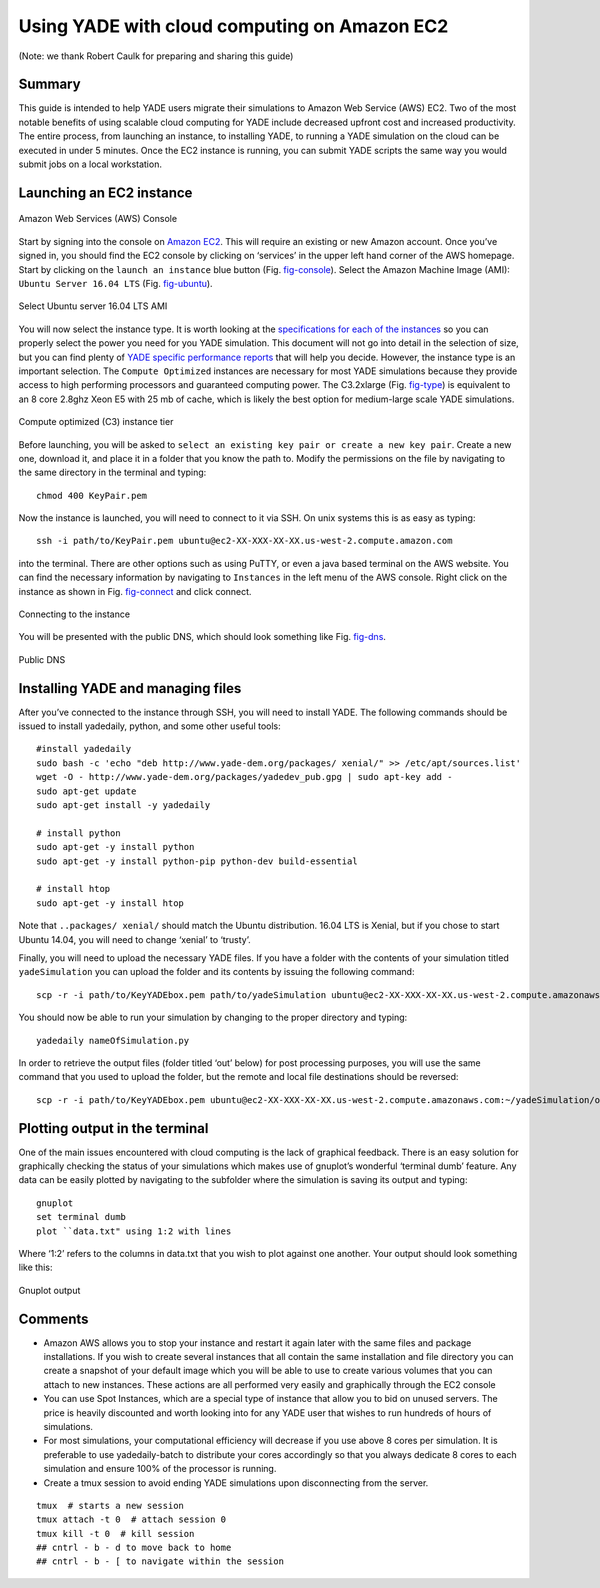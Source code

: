 .. _CloudComputing:

=============================================
Using YADE with cloud computing on Amazon EC2
=============================================

(Note: we thank Robert Caulk for preparing and sharing this guide)

Summary
=======

This guide is intended to help YADE users migrate their simulations to
Amazon Web Service (AWS) EC2. Two of the most notable benefits of using
scalable cloud computing for YADE include decreased upfront cost and
increased productivity. The entire process, from launching an instance,
to installing YADE, to running a YADE simulation on the cloud can be
executed in under 5 minutes. Once the EC2 instance is running, you can
submit YADE scripts the same way you would submit jobs on a local
workstation.

Launching an EC2 instance
=========================

.. _fig-console:
.. figure:: fig/launchinstance.*
	:scale: 60 %
	:align: center

	Amazon Web Services (AWS) Console


Start by signing into the console on `Amazon
EC2 <https://aws.amazon.com/?nc2=h_lgl>`__. This will require an
existing or new Amazon account. Once you’ve signed in, you should find
the EC2 console by clicking on ‘services’ in the upper left hand corner
of the AWS homepage. Start by clicking on the ``launch an instance``
blue button (Fig. `fig-console`_). Select the Amazon
Machine Image (AMI): ``Ubuntu Server 16.04 LTS`` (Fig.
`fig-ubuntu`_).

.. _fig-ubuntu:
.. figure:: fig/ubunut.*
	:scale: 60 %
	:align: center

	Select Ubuntu server 16.04 LTS AMI

You will now select the instance type. It is worth looking at the
`specifications for each of the
instances <https://aws.amazon.com/ec2/instance-types/>`__ so you can
properly select the power you need for you YADE simulation. This
document will not go into detail in the selection of size, but you can
find plenty of `YADE specific performance
reports <https://yade-dem.org/publi/1stWorkshop/booklet.pdf>`__ that
will help you decide. However, the instance type is an important
selection. The ``Compute Optimized`` instances are necessary for most
YADE simulations because they provide access to high performing
processors and guaranteed computing power. The C3.2xlarge (Fig.
`fig-type`_) is equivalent to an 8 core 2.8ghz Xeon E5
with 25 mb of cache, which is likely the best option for medium-large
scale YADE simulations.

.. _fig-type:
.. figure:: fig/instancetype.*
	:scale: 60 %
	:align: center

	Compute optimized (C3) instance tier


Before launching, you will be asked to ``select an existing key pair
or create a new key pair``. Create a new one, download it, and place it
in a folder that you know the path to. Modify the permissions on the
file by navigating to the same directory in the terminal and typing:

::

	chmod 400 KeyPair.pem

Now the instance is launched, you will need to connect to it via SSH. On
unix systems this is as easy as typing:

::

	ssh -i path/to/KeyPair.pem ubuntu@ec2-XX-XXX-XX-XX.us-west-2.compute.amazon.com

into the terminal. There are other options such as using PuTTY, or even
a java based terminal on the AWS website. You can find the necessary
information by navigating to ``Instances`` in the left menu of the AWS
console. Right click on the instance as shown in Fig.
`fig-connect`_ and click connect.


.. _fig-connect:
.. figure:: fig/connect.*
	:scale: 60 %
	:align: center

	Connecting to the instance

You will be presented with the public DNS, which should look something
like Fig. `fig-dns`_.


.. _fig-dns:
.. figure:: fig/publicdns.*
	:scale: 100 %
	:align: center

	Public DNS


Installing YADE and managing files
==================================

After you’ve connected to the instance through SSH, you will need to
install YADE. The following commands should be issued to install
yadedaily, python, and some other useful tools:

::

	#install yadedaily
	sudo bash -c 'echo "deb http://www.yade-dem.org/packages/ xenial/" >> /etc/apt/sources.list'
	wget -O - http://www.yade-dem.org/packages/yadedev_pub.gpg | sudo apt-key add -
	sudo apt-get update
	sudo apt-get install -y yadedaily

	# install python
	sudo apt-get -y install python
	sudo apt-get -y install python-pip python-dev build-essential

	# install htop
	sudo apt-get -y install htop

Note that ``..packages/ xenial/`` should match the Ubuntu
distribution. 16.04 LTS is Xenial, but if you chose to start Ubuntu
14.04, you will need to change ‘xenial’ to ‘trusty’.

Finally, you will need to upload the necessary YADE files. If you have a
folder with the contents of your simulation titled ``yadeSimulation``
you can upload the folder and its contents by issuing the following
command:

::

	scp -r -i path/to/KeyYADEbox.pem path/to/yadeSimulation ubuntu@ec2-XX-XXX-XX-XX.us-west-2.compute.amazonaws.com:~/yadeSimulation

You should now be able to run your simulation by changing to the proper
directory and typing:

::

	yadedaily nameOfSimulation.py

In order to retrieve the output files (folder titled ‘out’ below) for
post processing purposes, you will use the same command that you used to
upload the folder, but the remote and local file destinations should be
reversed:

::

	scp -r -i path/to/KeyYADEbox.pem ubuntu@ec2-XX-XXX-XX-XX.us-west-2.compute.amazonaws.com:~/yadeSimulation/out/ path/to/yadeSimulation/out

Plotting output in the terminal
===============================

One of the main issues encountered with cloud computing is the lack of
graphical feedback. There is an easy solution for graphically checking
the status of your simulations which makes use of gnuplot’s wonderful
‘terminal dumb’ feature. Any data can be easily plotted by navigating to
the subfolder where the simulation is saving its output and typing:

::

	gnuplot
	set terminal dumb
	plot ``data.txt" using 1:2 with lines

Where ‘1:2’ refers to the columns in data.txt that you wish to plot
against one another. Your output should look something like this:


.. _fig-gnuplot:
.. figure:: fig/gnuplot.*
	:scale: 60 %
	:align: center

	Gnuplot output

Comments
========

-  Amazon AWS allows you to stop your instance and restart it again
   later with the same files and package installations. If you wish to
   create several instances that all contain the same installation and
   file directory you can create a snapshot of your default image which
   you will be able to use to create various volumes that you can attach
   to new instances. These actions are all performed very easily and
   graphically through the EC2 console

-  You can use Spot Instances, which are a special type of instance that
   allow you to bid on unused servers. The price is heavily discounted
   and worth looking into for any YADE user that wishes to run hundreds
   of hours of simulations.

-  For most simulations, your computational efficiency will decrease if
   you use above 8 cores per simulation. It is preferable
   to use yadedaily-batch to distribute your cores accordingly so that
   you always dedicate 8 cores to each simulation and ensure 100% of the
   processor is running.

-  Create a tmux session to avoid ending YADE simulations upon
   disconnecting from the server.

::

      tmux  # starts a new session
      tmux attach -t 0  # attach session 0
      tmux kill -t 0  # kill session
      ## cntrl - b - d to move back to home
      ## cntrl - b - [ to navigate within the session
